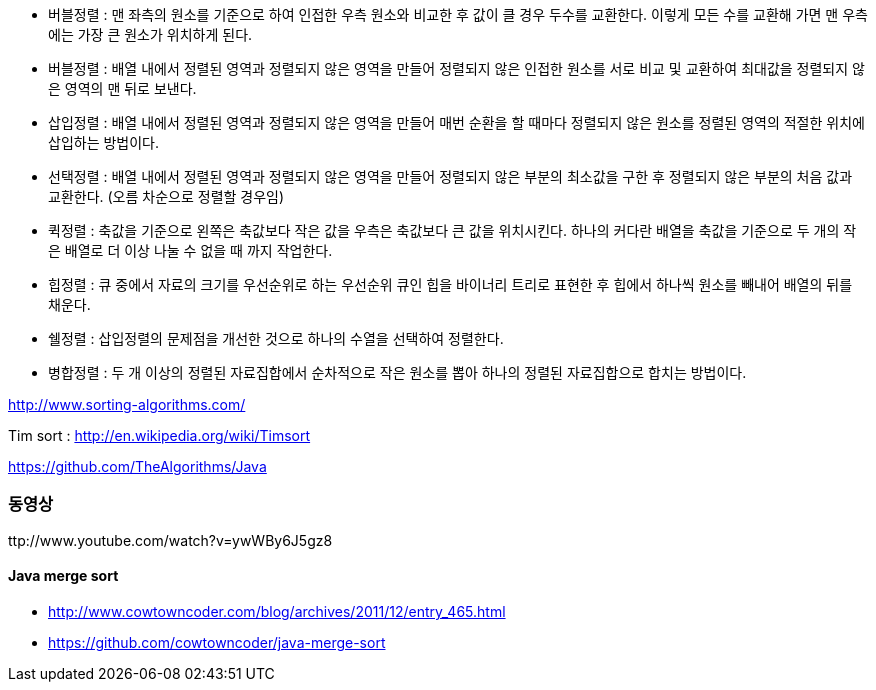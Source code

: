 * 버블정렬 : 맨 좌측의 원소를 기준으로 하여 인접한 우측 원소와 비교한 후 값이 클 경우 두수를 교환한다. 이렇게 모든 수를 교환해 가면 맨 우측에는 가장 큰 원소가 위치하게 된다.  
* 버블정렬 : 배열 내에서 정렬된 영역과 정렬되지 않은 영역을 만들어 정렬되지 않은 인접한 원소를 서로 비교 및 교환하여 최대값을 정렬되지 않은 영역의 맨 뒤로 보낸다.  
* 삽입정렬 : 배열 내에서 정렬된 영역과 정렬되지 않은 영역을 만들어 매번 순환을 할 때마다 정렬되지 않은 원소를 정렬된 영역의 적절한 위치에 삽입하는 방법이다.  
* 선택정렬 : 배열 내에서 정렬된 영역과 정렬되지 않은 영역을 만들어 정렬되지 않은 부분의 최소값을 구한 후 정렬되지 않은 부분의 처음 값과 교환한다. (오름 차순으로 정렬할 경우임)  
* 퀵정렬 : 축값을 기준으로 왼쪽은 축값보다 작은 값을 우측은 축값보다 큰 값을 위치시킨다. 하나의 커다란 배열을 축값을 기준으로 두 개의 작은 배열로 더 이상 나눌 수 없을 때 까지 작업한다.  
* 힙정렬 : 큐 중에서 자료의 크기를 우선순위로 하는 우선순위 큐인 힙을 바이너리 트리로 표현한 후 힙에서 하나씩 원소를 빼내어 배열의 뒤를 채운다.  
* 쉘정렬 : 삽입정렬의 문제점을 개선한 것으로 하나의 수열을 선택하여 정렬한다.  
* 병합정렬 : 두 개 이상의 정렬된 자료집합에서 순차적으로 작은 원소를 뽑아 하나의 정렬된 자료집합으로 합치는 방법이다.  

http://www.sorting-algorithms.com/[http://www.sorting-algorithms.com/]  

Tim sort : http://en.wikipedia.org/wiki/Timsort[http://en.wikipedia.org/wiki/Timsort]

https://github.com/TheAlgorithms/Java

=== 동영상

ttp://www.youtube.com/watch?v=ywWBy6J5gz8


==== Java merge sort  
* http://www.cowtowncoder.com/blog/archives/2011/12/entry_465.html[http://www.cowtowncoder.com/blog/archives/2011/12/entry_465.html]
* https://github.com/cowtowncoder/java-merge-sort[https://github.com/cowtowncoder/java-merge-sort]  
